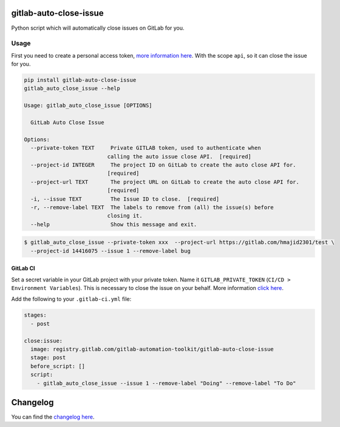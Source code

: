 .. image:: https://gitlab.com/gitlab-automation-toolkit/gitlab-auto-close-issue/badges/master/pipeline.svg
   :target: https://gitlab.com/gitlab-automation-toolkit/gitlab-auto-close-issue
   :alt: Pipeline Status

.. image:: https://img.shields.io/pypi/l/gitlab-auto-close-issue.svg
   :target: https://pypi.org/project/gitlab-auto-close-issue/
   :alt: PyPI Project License

.. image:: https://img.shields.io/pypi/v/gitlab-auto-close-issue.svg
   :target: https://pypi.org/project/gitlab-auto-close-issue/
   :alt: PyPI Project Version

.. image:: https://readthedocs.org/projects/gitlab-auto-close-issue/badge/?version=latest
   :target: https://gitlab-auto-close-issue.readthedocs.io/en/latest/?badge=latest
   :alt: Documentation Status

gitlab-auto-close-issue
=======================

Python script which will automatically close issues on GitLab for you.

Usage
-----

First you need to create a personal access token, `more information here
<https://docs.gitlab.com/ee/user/profile/personal_access_tokens.html>`_. With the scope ``api``, so it can close the issue for you.

.. code-block:: bash

  pip install gitlab-auto-close-issue
  gitlab_auto_close_issue --help

  Usage: gitlab_auto_close_issue [OPTIONS]

    GitLab Auto Close Issue

  Options:
    --private-token TEXT     Private GITLAB token, used to authenticate when
                            calling the auto issue close API.  [required]
    --project-id INTEGER     The project ID on GitLab to create the auto close API for.
                            [required]
    --project-url TEXT       The project URL on GitLab to create the auto close API for.
                            [required]
    -i, --issue TEXT         The Issue ID to close.  [required]
    -r, --remove-label TEXT  The labels to remove from (all) the issue(s) before
                            closing it.
    --help                   Show this message and exit.

.. code-block:: bash

    $ gitlab_auto_close_issue --private-token xxx  --project-url https://gitlab.com/hmajid2301/test \
      --project-id 14416075 --issue 1 --remove-label bug

GitLab CI
*********

Set a secret variable in your GitLab project with your private token. Name it ``GITLAB_PRIVATE_TOKEN`` (``CI/CD > Environment Variables``).
This is necessary to close the issue on your behalf.
More information `click here <https://docs.gitlab.com/ee/user/profile/personal_access_tokens.html>`_.

Add the following to your ``.gitlab-ci.yml`` file:

.. code-block:: yaml

  stages:
    - post

  close:issue:
    image: registry.gitlab.com/gitlab-automation-toolkit/gitlab-auto-close-issue
    stage: post
    before_script: []
    script:
      - gitlab_auto_close_issue --issue 1 --remove-label "Doing" --remove-label "To Do"

Changelog
=========

You can find the `changelog here <https://gitlab.com/gitlab-automation-toolkit/gitlab-auto-close-issue/blob/master/CHANGELOG.md>`_.